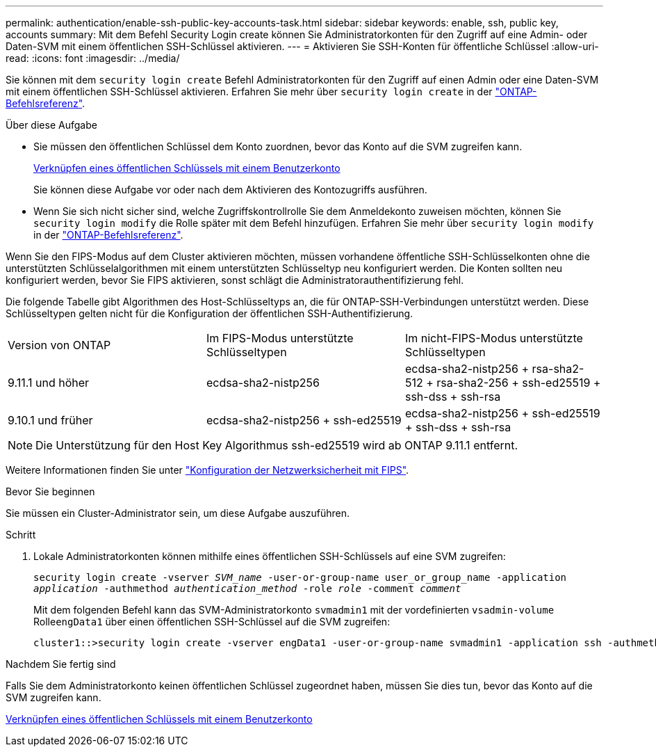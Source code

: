 ---
permalink: authentication/enable-ssh-public-key-accounts-task.html 
sidebar: sidebar 
keywords: enable, ssh, public key, accounts 
summary: Mit dem Befehl Security Login create können Sie Administratorkonten für den Zugriff auf eine Admin- oder Daten-SVM mit einem öffentlichen SSH-Schlüssel aktivieren. 
---
= Aktivieren Sie SSH-Konten für öffentliche Schlüssel
:allow-uri-read: 
:icons: font
:imagesdir: ../media/


[role="lead"]
Sie können mit dem `security login create` Befehl Administratorkonten für den Zugriff auf einen Admin oder eine Daten-SVM mit einem öffentlichen SSH-Schlüssel aktivieren. Erfahren Sie mehr über `security login create` in der link:https://docs.netapp.com/us-en/ontap-cli/security-login-create.html["ONTAP-Befehlsreferenz"^].

.Über diese Aufgabe
* Sie müssen den öffentlichen Schlüssel dem Konto zuordnen, bevor das Konto auf die SVM zugreifen kann.
+
xref:manage-public-key-authentication-concept.adoc[Verknüpfen eines öffentlichen Schlüssels mit einem Benutzerkonto]

+
Sie können diese Aufgabe vor oder nach dem Aktivieren des Kontozugriffs ausführen.

* Wenn Sie sich nicht sicher sind, welche Zugriffskontrollrolle Sie dem Anmeldekonto zuweisen möchten, können Sie `security login modify` die Rolle später mit dem Befehl hinzufügen. Erfahren Sie mehr über `security login modify` in der link:https://docs.netapp.com/us-en/ontap-cli/security-login-modify.html["ONTAP-Befehlsreferenz"^].


Wenn Sie den FIPS-Modus auf dem Cluster aktivieren möchten, müssen vorhandene öffentliche SSH-Schlüsselkonten ohne die unterstützten Schlüsselalgorithmen mit einem unterstützten Schlüsseltyp neu konfiguriert werden. Die Konten sollten neu konfiguriert werden, bevor Sie FIPS aktivieren, sonst schlägt die Administratorauthentifizierung fehl.

Die folgende Tabelle gibt Algorithmen des Host-Schlüsseltyps an, die für ONTAP-SSH-Verbindungen unterstützt werden. Diese Schlüsseltypen gelten nicht für die Konfiguration der öffentlichen SSH-Authentifizierung.

[cols="30,30,30"]
|===


| Version von ONTAP | Im FIPS-Modus unterstützte Schlüsseltypen | Im nicht-FIPS-Modus unterstützte Schlüsseltypen 


 a| 
9.11.1 und höher
 a| 
ecdsa-sha2-nistp256
 a| 
ecdsa-sha2-nistp256 + rsa-sha2-512 + rsa-sha2-256 + ssh-ed25519 + ssh-dss + ssh-rsa



 a| 
9.10.1 und früher
 a| 
ecdsa-sha2-nistp256 + ssh-ed25519
 a| 
ecdsa-sha2-nistp256 + ssh-ed25519 + ssh-dss + ssh-rsa

|===

NOTE: Die Unterstützung für den Host Key Algorithmus ssh-ed25519 wird ab ONTAP 9.11.1 entfernt.

Weitere Informationen finden Sie unter link:../networking/configure_network_security_using_federal_information_processing_standards_fips.html["Konfiguration der Netzwerksicherheit mit FIPS"].

.Bevor Sie beginnen
Sie müssen ein Cluster-Administrator sein, um diese Aufgabe auszuführen.

.Schritt
. Lokale Administratorkonten können mithilfe eines öffentlichen SSH-Schlüssels auf eine SVM zugreifen:
+
`security login create -vserver _SVM_name_ -user-or-group-name user_or_group_name -application _application_ -authmethod _authentication_method_ -role _role_ -comment _comment_`

+
Mit dem folgenden Befehl kann das SVM-Administratorkonto `svmadmin1` mit der vordefinierten `vsadmin-volume` Rolle``engData1`` über einen öffentlichen SSH-Schlüssel auf die SVM zugreifen:

+
[listing]
----
cluster1::>security login create -vserver engData1 -user-or-group-name svmadmin1 -application ssh -authmethod publickey -role vsadmin-volume
----


.Nachdem Sie fertig sind
Falls Sie dem Administratorkonto keinen öffentlichen Schlüssel zugeordnet haben, müssen Sie dies tun, bevor das Konto auf die SVM zugreifen kann.

xref:manage-public-key-authentication-concept.adoc[Verknüpfen eines öffentlichen Schlüssels mit einem Benutzerkonto]
